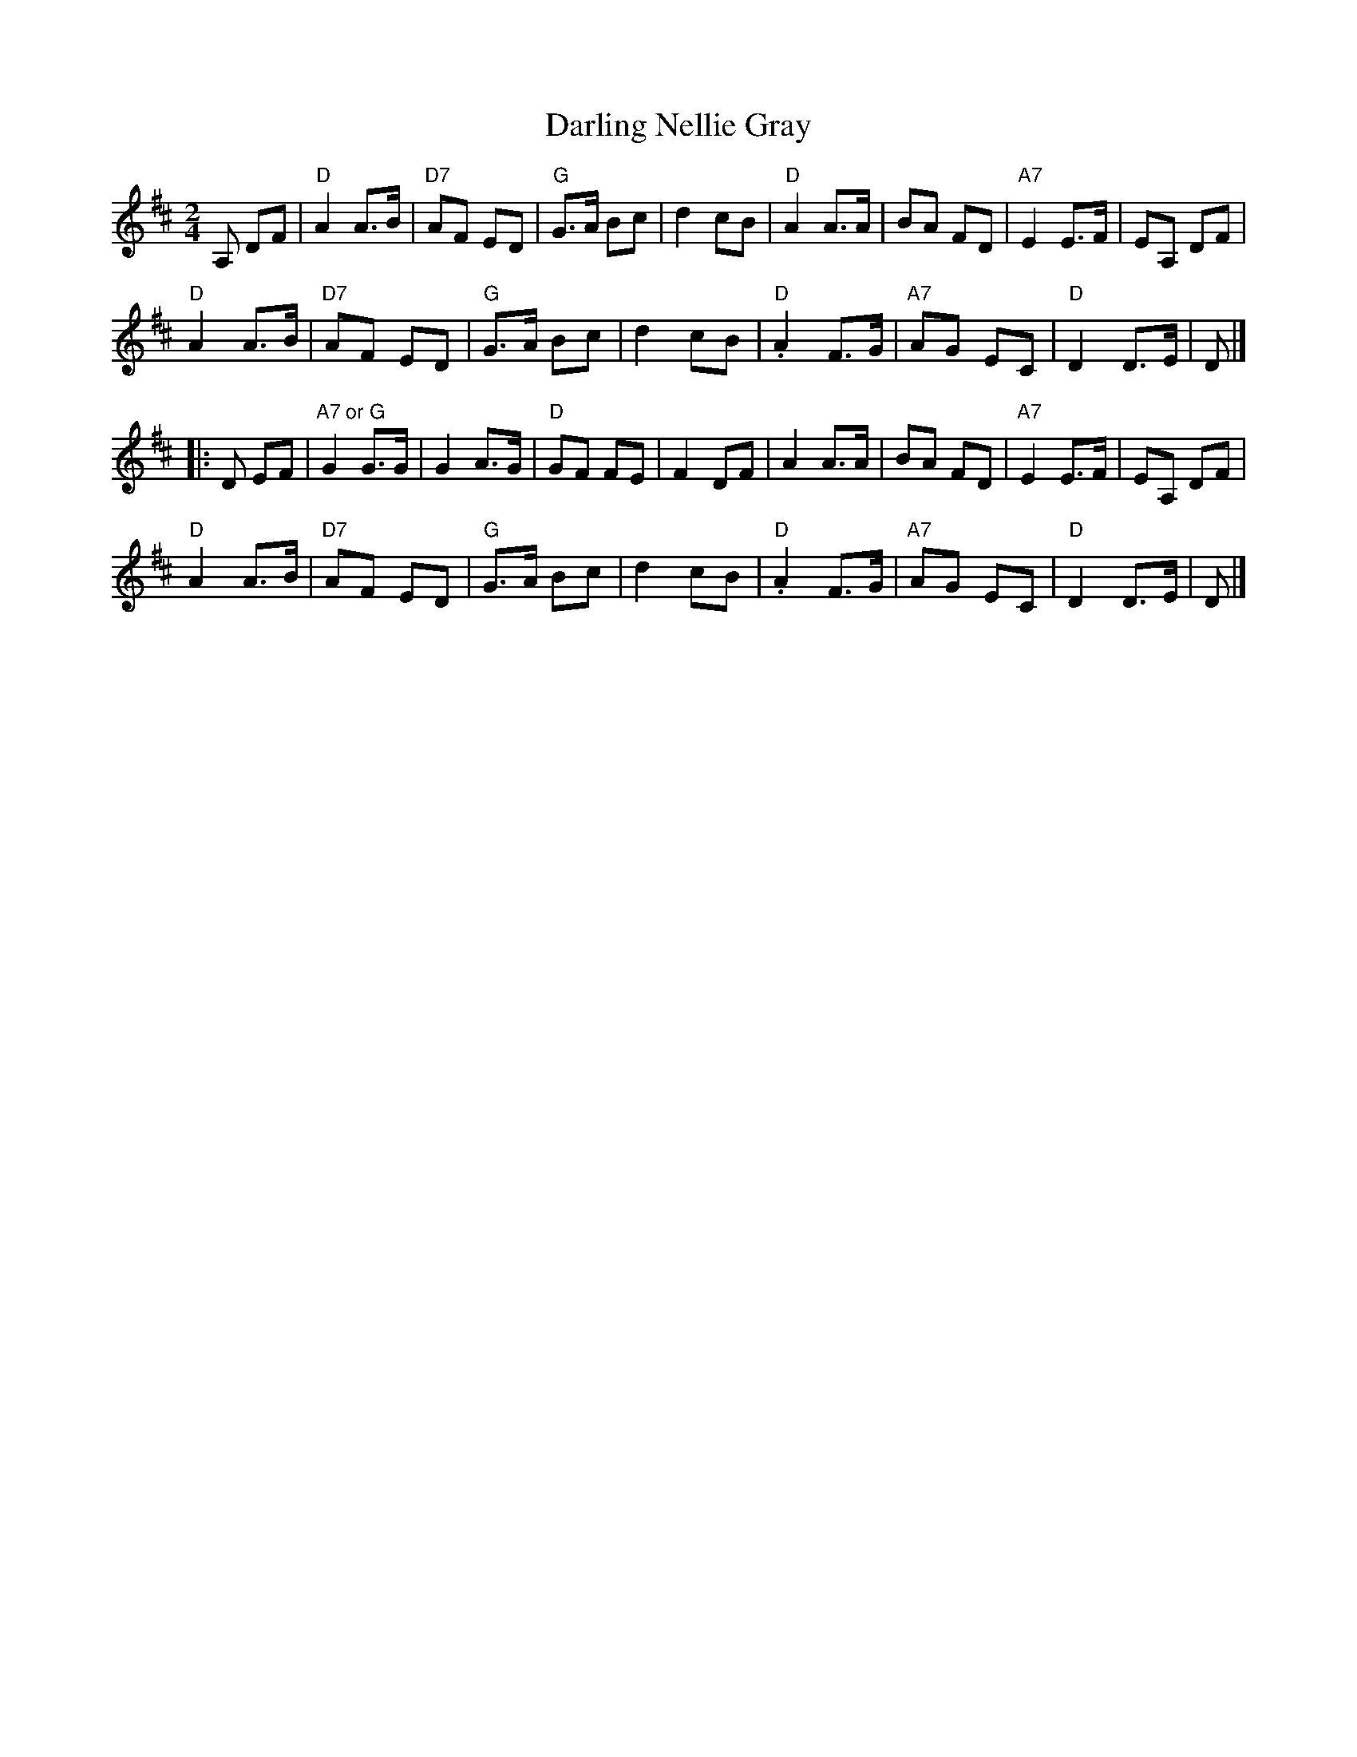X: 1
T: Darling Nellie Gray
Z: Alan Wilson
S: https://thesession.org/tunes/13413#setting23611
R: polka
M: 2/4
L: 1/8
K: Dmaj
A, DF\
| "D"A2A>B | "D7"AF ED | "G"G>A Bc | d2cB | "D"A2A>A | BA FD | "A7"E2 E>F | EA, DF |
"D"A2A>B | "D7"AF ED | "G"G>A Bc | d2cB | "D".A2F>G|"A7"AG EC| "D"D2 D>E| D |]
|:D EF|"A7 or G"G2G>G | G2A>G | "D"GF FE | F2DF | A2A>A | BA FD | "A7"E2 E>F |EA, DF |
"D"A2A>B |"D7"AF ED |"G"G>A Bc |d2cB |"D".A2F>G |"A7"AG EC| "D"D2 D>E| D |]
